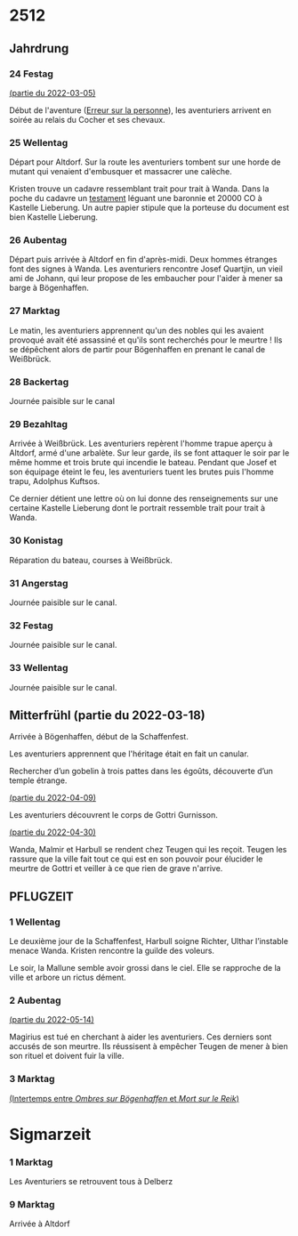 * 2512

** Jahrdrung

*** 24 Festag
[[file:01-session-2022-03-05.org][(partie du 2022-03-05)]]

Début de l'aventure ([[./aventure-01-aventure-01-erreur_sur_la_personne.org][Erreur sur la personne]]), les aventuriers arrivent
en soirée au relais du Cocher et ses chevaux.

*** 25 Wellentag

Départ pour Altdorf. Sur la route les aventuriers tombent sur une
horde de mutant qui venaient d'embusquer et massacrer une calèche.

Kristen trouve un cadavre ressemblant trait pour trait à Wanda. Dans
la poche du cadavre un [[./aventure-01-erreur_sur_la_personne/ADJ/document 03 & 04.jpg][testament]] léguant une baronnie et 20000 CO à
Kastelle Lieberung. Un autre papier stipule que la porteuse du
document est bien Kastelle Lieberung.

*** 26 Aubentag

Départ puis arrivée à Altdorf en fin d'après-midi. Deux hommes
étranges font des signes à Wanda. Les aventuriers rencontre Josef
Quartjin, un vieil ami de Johann, qui leur propose de les embaucher
pour l'aider à mener sa barge à Bögenhaffen.

*** 27 Marktag
Le matin, les aventuriers apprennent qu'un des nobles qui les avaient
provoqué avait été assassiné et qu'ils sont recherchés pour le
meurtre ! Ils se dépêchent alors de partir pour Bögenhaffen en prenant
le canal de Weißbrück.

*** 28 Backertag
Journée paisible sur le canal

*** 29 Bezahltag
Arrivée à Weißbrück. Les aventuriers repèrent l'homme trapue aperçu à
Altdorf, armé d'une arbalète. Sur leur garde, ils se font attaquer le
soir par le même homme et trois brute qui incendie le bateau. Pendant
que Josef et son équipage éteint le feu, les aventuriers tuent les
brutes puis l'homme trapu, Adolphus Kuftsos.

Ce dernier détient une lettre où on lui donne des renseignements sur
une certaine Kastelle Lieberung dont le portrait ressemble trait pour
trait à Wanda.
*** 30 Konistag
Réparation du bateau, courses à Weißbrück.
*** 31 Angerstag
Journée paisible sur le canal.
*** 32 Festag 
Journée paisible sur le canal.
*** 33 Wellentag

Journée paisible sur le canal.
** Mitterfrühl (partie du 2022-03-18)
Arrivée à Bögenhaffen, début de la Schaffenfest.

Les aventuriers apprennent que l'héritage était en fait un canular.

Rechercher d’un gobelin à trois pattes dans les égoûts, découverte
d’un temple étrange.

[[file:04-session-2022-04-09.org][(partie du 2022-04-09)]]

Les aventuriers découvrent le corps de Gottri Gurnisson.

[[file:05-session-2022-04-30.org][(partie du 2022-04-30)]]

Wanda, Malmir et Harbull se rendent chez Teugen qui les reçoit. Teugen
les rassure que la ville fait tout ce qui est en son pouvoir pour
élucider le meurtre de Gottri et veiller à ce que rien de grave
n'arrive.

** PFLUGZEIT

*** 1 Wellentag
Le deuxième jour de la Schaffenfest, Harbull soigne Richter, Ulthar
l’instable menace Wanda. Kristen rencontre la guilde des voleurs.

Le soir, la Mallune semble avoir grossi dans le ciel. Elle se
rapproche de la ville et arbore un rictus dément.

*** 2 Aubentag
[[file:06-session-2022-05-14.org][(partie du 2022-05-14)]]

Magirius est tué en cherchant à aider les aventuriers. Ces derniers
sont accusés de son meurtre. Ils réussisent à empêcher Teugen de mener
à bien son rituel et doivent fuir la ville.

*** 3 Marktag

[[file:07-intertemps.org][(Intertemps entre /Ombres sur Bögenhaffen/ et /Mort sur le Reik/)]]
    
* Sigmarzeit

*** 1 Marktag
Les Aventuriers se retrouvent tous à Delberz

*** 9 Marktag
Arrivée à Altdorf
